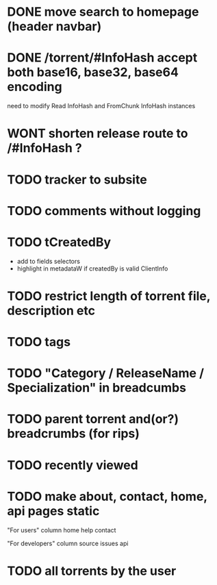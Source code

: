 * DONE move search to homepage (header navbar)
* DONE /torrent/#InfoHash accept both base16, base32, base64 encoding
need to modify Read InfoHash and FromChunk InfoHash instances
* WONT shorten release route to /#InfoHash ?
* TODO tracker to subsite
* TODO comments without logging
* TODO tCreatedBy
  + add to fields selectors
  + highlight in metadataW if createdBy is valid ClientInfo
* TODO restrict length of torrent file, description etc
* TODO tags
* TODO "Category / ReleaseName / Specialization" in breadcumbs
* TODO parent torrent and(or?) breadcrumbs (for rips)
* TODO recently viewed
* TODO make about, contact, home, api pages static
"For users" column
home
help
contact

"For developers" column
source
issues
api

* TODO all torrents by the user
